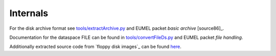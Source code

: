 Internals
---------

For the disk archive format see `<tools/extractArchive.py>`_ and EUMEL packet *basic archive* [source86]_.

Documentation for the dataspace FILE can be found in `<tools/convertFileDs.py>`_ and EUMEL packet *file handling*.

Additionally extracted source code from `floppy disk images`_ can be found here__.

.. _floppy disk images: artifacts_
__ src/

